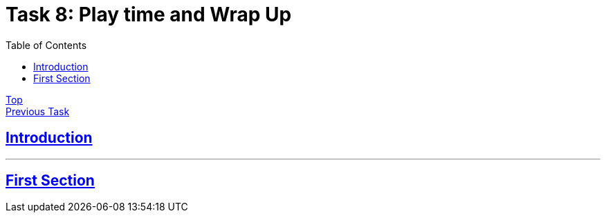 = Task 8: Play time and Wrap Up
:showtitle:
:sectlinks:
:toc: left
:prev_section: task7

****
<<index.adoc#,Top>> +
<<task7.adoc#,Previous Task>> +
****

== Introduction


'''
== First Section


